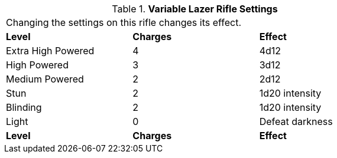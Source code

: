 // Table 46.10 Variable Lazer Rifle Settings
.*Variable Lazer Rifle Settings*
[width="75%",cols="<,^,<",frame="all", stripes="even"]
|===
3+<|Changing the settings on this rifle changes its effect.
s|Level
s|Charges
s|Effect

|Extra High Powered
|4
|4d12

|High Powered
|3
|3d12

|Medium Powered
|2
|2d12

|Stun
|2
|1d20 intensity

|Blinding
|2
|1d20 intensity

|Light
|0
|Defeat darkness

s|Level
s|Charges
s|Effect


|===
